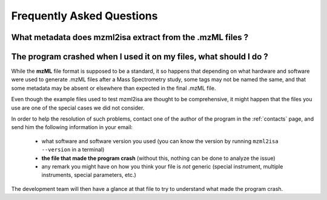 Frequently Asked Questions
==========================





What metadata does mzml2isa extract from the .mzML files ?
----------------------------------------------------------




The program crashed when I used it on my files, what should I do ?
------------------------------------------------------------------

While the **mzML** file format is supposed to be a standard, it so
happens that depending on what hardware and software were used to
generate .mzML files after a Mass Spectrometry study, some tags may
not be named the same, and that some metadata may be absent or
elsewhere than expected in the final .mzML file.

Even though the example files used to test mzml2isa are thought to be
comprehensive, it might happen that the files you use are one of the
special cases we did not consider.

In order to help the resolution of such problems, contact one of the author
of the program in the :ref:`contacts` page, and send him the following information
in your email:

  * what software and software version you used (you can know the version
    by running ``mzml2isa --version`` in a terminal)
  * **the file that made the program crash** (without this, nothing can
    be done to analyze the issue)
  * any remark you might have on how you think your file is `not`
    generic (special instrument, multiple instruments, special parameters,
    etc.)

The development team will then have a glance at that file to try to understand
what made the program crash.



